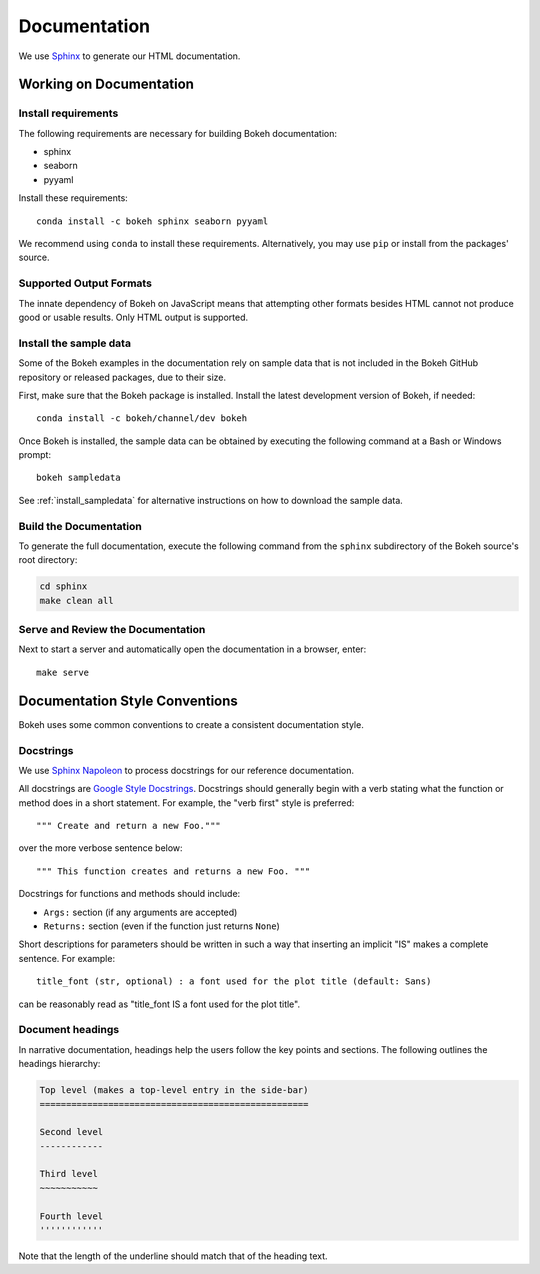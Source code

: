.. _devguide_documentation:

Documentation
=============

We use Sphinx_ to generate our HTML documentation.

Working on Documentation
------------------------

Install requirements
~~~~~~~~~~~~~~~~~~~~

The following requirements are necessary for building Bokeh documentation:

* sphinx
* seaborn
* pyyaml

Install these requirements::

    conda install -c bokeh sphinx seaborn pyyaml

We recommend using ``conda`` to install these requirements. Alternatively, you
may use ``pip`` or install from the packages' source.

Supported Output Formats
~~~~~~~~~~~~~~~~~~~~~~~~

The innate dependency of Bokeh on JavaScript means that attempting other formats
besides HTML cannot not produce good or usable results. Only HTML output is
supported.

Install the sample data
~~~~~~~~~~~~~~~~~~~~~~~

Some of the Bokeh examples in the documentation rely on sample data that is
not included in the Bokeh GitHub repository or released packages, due to
their size.

First, make sure that the Bokeh package is installed. Install the latest
development version of Bokeh, if needed::

    conda install -c bokeh/channel/dev bokeh


Once Bokeh is installed, the sample data can be obtained by executing the
following command at a Bash or Windows prompt::

    bokeh sampledata

See :ref:`install_sampledata` for alternative instructions on how to
download the sample data.

Build the Documentation
~~~~~~~~~~~~~~~~~~~~~~~

To generate the full documentation, execute the following command from the
``sphinx`` subdirectory of the Bokeh source's root directory:

.. code-block:: sh

    cd sphinx
    make clean all

Serve and Review the Documentation
~~~~~~~~~~~~~~~~~~~~~~~~~~~~~~~~~~

Next to start a server and automatically open the documentation in a
browser, enter::

    make serve

Documentation Style Conventions
-------------------------------

Bokeh uses some common conventions to create a consistent documentation style.

Docstrings
~~~~~~~~~~

We use `Sphinx Napoleon`_ to process docstrings for our reference
documentation.

All docstrings are `Google Style Docstrings`_. Docstrings should generally
begin with a verb stating what the function or method does in a short
statement. For example, the "verb first" style is preferred::

    """ Create and return a new Foo."""

over the more verbose sentence below::

    """ This function creates and returns a new Foo. """

Docstrings for functions and methods should include:

* ``Args:`` section (if any arguments are accepted)
* ``Returns:`` section (even if the function just returns ``None``)

Short descriptions for parameters should be written in such a way that
inserting an implicit "IS" makes a complete sentence. For example::

    title_font (str, optional) : a font used for the plot title (default: Sans)

can be reasonably read as "title_font IS a font used for the plot title".

Document headings
~~~~~~~~~~~~~~~~~

In narrative documentation, headings help the users follow the
key points and sections. The following outlines the headings hierarchy:

.. code-block:: python

    Top level (makes a top-level entry in the side-bar)
    ===================================================

    Second level
    ------------

    Third level
    ~~~~~~~~~~~

    Fourth level
    ''''''''''''

Note that the length of the underline should match that of the heading text.


.. _Google Style Docstrings: http://sphinxcontrib-napoleon.readthedocs.org/en/latest/example_google.html#example-google
.. _Sphinx: http://sphinx-doc.org
.. _Sphinx Napoleon: http://sphinxcontrib-napoleon.readthedocs.org/en/latest/index.html
